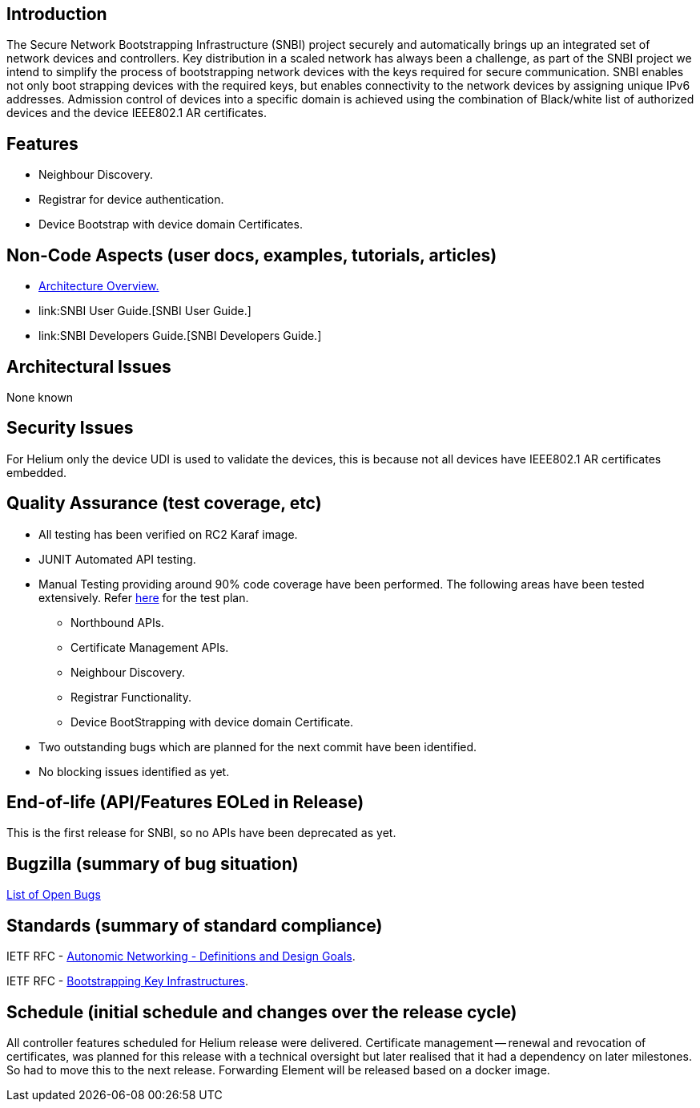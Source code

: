 [[introduction]]
== Introduction

The Secure Network Bootstrapping Infrastructure (SNBI) project securely
and automatically brings up an integrated set of network devices and
controllers. Key distribution in a scaled network has always been a
challenge, as part of the SNBI project we intend to simplify the process
of bootstrapping network devices with the keys required for secure
communication. SNBI enables not only boot strapping devices with the
required keys, but enables connectivity to the network devices by
assigning unique IPv6 addresses. Admission control of devices into a
specific domain is achieved using the combination of Black/white list of
authorized devices and the device IEEE802.1 AR certificates.

[[features]]
== Features

* Neighbour Discovery.
* Registrar for device authentication.
* Device Bootstrap with device domain Certificates.

[[non-code-aspects-user-docs-examples-tutorials-articles]]
== Non-Code Aspects (user docs, examples, tutorials, articles)

* link:SNBI_Architecture_and_Design[Architecture Overview.]
* link:SNBI User Guide.[SNBI User Guide.]
* link:SNBI Developers Guide.[SNBI Developers Guide.]

[[architectural-issues]]
== Architectural Issues

None known

[[security-issues]]
== Security Issues

For Helium only the device UDI is used to validate the devices, this is
because not all devices have IEEE802.1 AR certificates embedded.

[[quality-assurance-test-coverage-etc]]
== Quality Assurance (test coverage, etc)

* All testing has been verified on RC2 Karaf image.
* JUNIT Automated API testing.
* Manual Testing providing around 90% code coverage have been performed.
The following areas have been tested extensively. Refer
https://wiki.opendaylight.org/view/SNBI_Helium_Test_plan[here] for the
test plan.
** Northbound APIs.
** Certificate Management APIs.
** Neighbour Discovery.
** Registrar Functionality.
** Device BootStrapping with device domain Certificate.
* Two outstanding bugs which are planned for the next commit have been
identified.
* No blocking issues identified as yet.

[[end-of-life-apifeatures-eoled-in-release]]
== End-of-life (API/Features EOLed in Release)

This is the first release for SNBI, so no APIs have been deprecated as
yet.

[[bugzilla-summary-of-bug-situation]]
== Bugzilla (summary of bug situation)

https://bugs.opendaylight.org/buglist.cgi?bug_status=__open__&list_id=17560&order=relevance%20desc&product=snbi&query_format=specific[List
of Open Bugs]

[[standards-summary-of-standard-compliance]]
== Standards (summary of standard compliance)

IETF RFC -
https://tools.ietf.org/html/draft-irtf-nmrg-autonomic-network-definitions-03[Autonomic
Networking - Definitions and Design Goals].

IETF RFC -
https://tools.ietf.org/html/draft-pritikin-bootstrapping-keyinfrastructures-00[Bootstrapping
Key Infrastructures].

[[schedule-initial-schedule-and-changes-over-the-release-cycle]]
== Schedule (initial schedule and changes over the release cycle)

All controller features scheduled for Helium release were delivered.
Certificate management -- renewal and revocation of certificates, was
planned for this release with a technical oversight but later realised
that it had a dependency on later milestones. So had to move this to the
next release. Forwarding Element will be released based on a docker
image.
